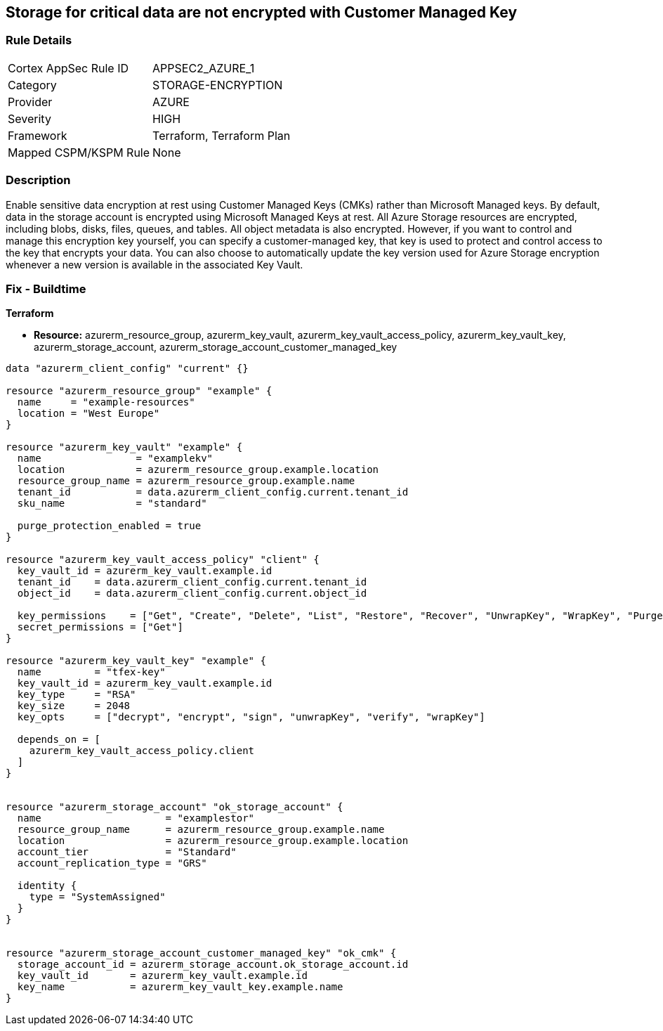 == Storage for critical data are not encrypted with Customer Managed Key


=== Rule Details

[cols="1,3"]
|===
|Cortex AppSec Rule ID |APPSEC2_AZURE_1
|Category |STORAGE-ENCRYPTION
|Provider |AZURE
|Severity |HIGH
|Framework |Terraform, Terraform Plan
|Mapped CSPM/KSPM Rule |None
|===


=== Description 


Enable sensitive data encryption at rest using Customer Managed Keys (CMKs) rather than Microsoft Managed keys.
By default, data in the storage account is encrypted using Microsoft Managed Keys at rest.
All Azure Storage resources are encrypted, including blobs, disks, files, queues, and tables.
All object metadata is also encrypted.
However, if you want to control and manage this encryption key yourself, you can specify a customer-managed key, that key is used to protect and control access to the key that encrypts your data.
You can also choose to automatically update the key version used for Azure Storage encryption whenever a new version is available in the associated Key Vault.

=== Fix - Buildtime


*Terraform* 


* *Resource:* azurerm_resource_group, azurerm_key_vault, azurerm_key_vault_access_policy, azurerm_key_vault_key, azurerm_storage_account, azurerm_storage_account_customer_managed_key


[source,go]
----
data "azurerm_client_config" "current" {}

resource "azurerm_resource_group" "example" {
  name     = "example-resources"
  location = "West Europe"
}

resource "azurerm_key_vault" "example" {
  name                = "examplekv"
  location            = azurerm_resource_group.example.location
  resource_group_name = azurerm_resource_group.example.name
  tenant_id           = data.azurerm_client_config.current.tenant_id
  sku_name            = "standard"

  purge_protection_enabled = true
}

resource "azurerm_key_vault_access_policy" "client" {
  key_vault_id = azurerm_key_vault.example.id
  tenant_id    = data.azurerm_client_config.current.tenant_id
  object_id    = data.azurerm_client_config.current.object_id

  key_permissions    = ["Get", "Create", "Delete", "List", "Restore", "Recover", "UnwrapKey", "WrapKey", "Purge", "Encrypt", "Decrypt", "Sign", "Verify"]
  secret_permissions = ["Get"]
}

resource "azurerm_key_vault_key" "example" {
  name         = "tfex-key"
  key_vault_id = azurerm_key_vault.example.id
  key_type     = "RSA"
  key_size     = 2048
  key_opts     = ["decrypt", "encrypt", "sign", "unwrapKey", "verify", "wrapKey"]

  depends_on = [
    azurerm_key_vault_access_policy.client
  ]
}


resource "azurerm_storage_account" "ok_storage_account" {
  name                     = "examplestor"
  resource_group_name      = azurerm_resource_group.example.name
  location                 = azurerm_resource_group.example.location
  account_tier             = "Standard"
  account_replication_type = "GRS"

  identity {
    type = "SystemAssigned"
  }
}


resource "azurerm_storage_account_customer_managed_key" "ok_cmk" {
  storage_account_id = azurerm_storage_account.ok_storage_account.id
  key_vault_id       = azurerm_key_vault.example.id
  key_name           = azurerm_key_vault_key.example.name
}
----
